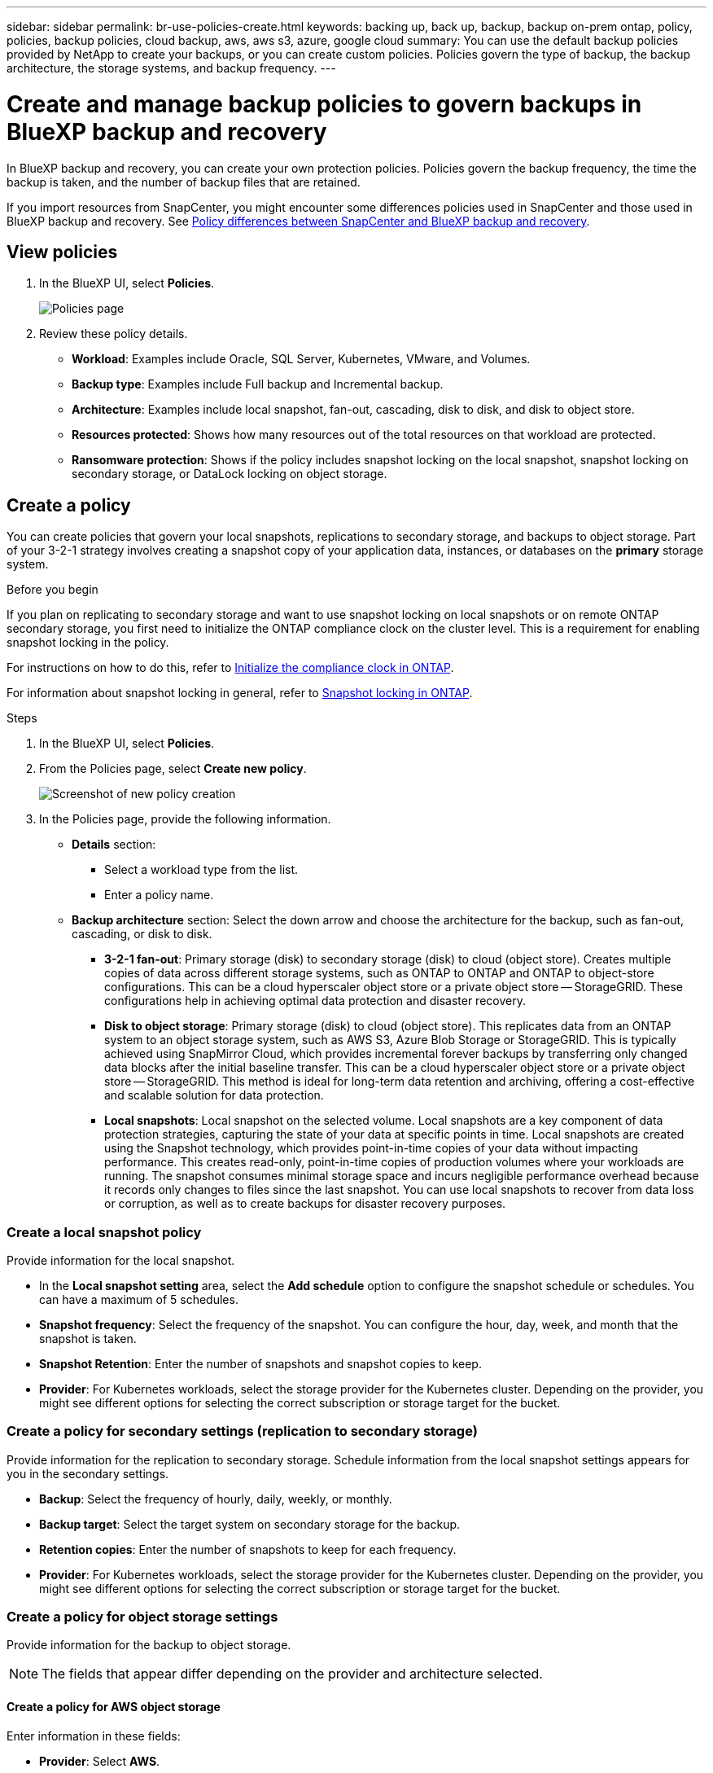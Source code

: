 ---
sidebar: sidebar
permalink: br-use-policies-create.html
keywords: backing up, back up, backup, backup on-prem ontap, policy, policies, backup policies, cloud backup, aws, aws s3, azure, google cloud
summary: You can use the default backup policies provided by NetApp to create your backups, or you can create custom policies. Policies govern the type of backup, the backup architecture, the storage systems, and backup frequency. 
---

= Create and manage backup policies to govern backups in BlueXP backup and recovery
:hardbreaks:
:icons: font
:imagesdir: ./media/

[.lead]
In BlueXP backup and recovery, you can create your own protection policies. Policies govern the backup frequency, the time the backup is taken, and the number of backup files that are retained. 

//This used to be the topic for Manage backup policies for ONTAP volumes. Recasting this for MS SQL Server apps and other new available workloads. (2025 summer changes)

If you import resources from SnapCenter, you might encounter some differences policies used in SnapCenter and those used in BlueXP backup and recovery. See link:reference-policy-differences-snapcenter.html[Policy differences between SnapCenter and BlueXP backup and recovery].



== View policies 

. In the BlueXP UI, select *Policies*.
+
image:screen-br-policies.png["Policies page"]

. Review these policy details. 

* *Workload*: Examples include Oracle, SQL Server, Kubernetes, VMware, and Volumes. 
* *Backup type*: Examples include Full backup and Incremental backup.
* *Architecture*: Examples include local snapshot, fan-out, cascading, disk to disk, and disk to object store. 
* *Resources protected*: Shows how many resources out of the total resources on that workload are protected.
* *Ransomware protection*: Shows if the policy includes snapshot locking on the local snapshot, snapshot locking on secondary storage, or DataLock locking on object storage. 


== Create a policy

You can create policies that govern your local snapshots, replications to secondary storage, and backups to object storage. Part of your 3-2-1 strategy involves creating a snapshot copy of your application data, instances, or databases on the *primary* storage system.

.Before you begin

If you plan on replicating to secondary storage and want to use snapshot locking on local snapshots or on remote ONTAP secondary storage, you first need to initialize the ONTAP compliance clock on the cluster level. This is a requirement for enabling snapshot locking in the policy.

For instructions on how to do this, refer to https://docs.netapp.com/us-en/ontap/snaplock/initialize-complianceclock-task.html[Initialize the compliance clock in ONTAP^].

For information about snapshot locking in general, refer to https://docs.netapp.com/us-en/ontap/snaplock/snapshot-lock-concept.html[Snapshot locking in ONTAP^].


.Steps
. In the BlueXP UI, select *Policies*.
. From the Policies page, select *Create new policy*.
+
image:screen-br-policies-new-nodata.png[Screenshot of new policy creation]

. In the Policies page, provide the following information.   

* *Details* section: 
** Select a workload type from the list.
** Enter a policy name.

* *Backup architecture* section: Select the down arrow and choose the architecture for the backup, such as fan-out, cascading, or disk to disk. 
** *3-2-1 fan-out*: Primary storage (disk) to secondary storage (disk) to cloud (object store). Creates multiple copies of data across different storage systems, such as ONTAP to ONTAP and ONTAP to object-store configurations. This can be a cloud hyperscaler object store or a private object store -- StorageGRID. These configurations help in achieving optimal data protection and disaster recovery.
** *Disk to object storage*: Primary storage (disk) to cloud (object store). This replicates data from an ONTAP system to an object storage system, such as AWS S3, Azure Blob Storage or StorageGRID. This is typically achieved using SnapMirror Cloud, which provides incremental forever backups by transferring only changed data blocks after the initial baseline transfer. This can be a cloud hyperscaler object store or a private object store -- StorageGRID. This method is ideal for long-term data retention and archiving, offering a cost-effective and scalable solution for data protection.
** *Local snapshots*: Local snapshot on the selected volume. Local snapshots are a key component of data protection strategies, capturing the state of your data at specific points in time. Local snapshots are created using the Snapshot technology, which provides point-in-time copies of your data without impacting performance. This creates read-only, point-in-time copies of production volumes where your workloads are running. The snapshot consumes minimal storage space and incurs negligible performance overhead because it records only changes to files since the last snapshot. You can use local snapshots to recover from data loss or corruption, as well as to create backups for disaster recovery purposes.
//** *3-2-1 cascaded*: Primary storage (disk) to secondary storage (disk) and primary storage (disk) to cloud storage (object store). This can be a cloud hyperscaler object store or a private object store -- StorageGRID. This creates a chain of data replication across multiple systems to ensure redundancy and reliability. 
//** *Disk to disk*: Primary storage (disk) to secondary storage (disk). The ONTAP to ONTAP data protection strategy replicates data between two ONTAP systems to ensure high availability and disaster recovery. This is typically achieved using SnapMirror, which supports both synchronous and asynchronous replication. This method ensures that your data is continuously updated and available across multiple locations, providing robust protection against data loss. 
//** *Disk to disk fanout*: Primary storage (disk) to secondary storage (disk)  and primary storage (disk) to secondary storage (disk).
//** *3-2-1-1 cascaded*: Primary storage (disk) to secondary storage (disk) and primary (disk) to cloud (object store)  (Multiple object storage) 


=== Create a local snapshot policy 
Provide information for the local snapshot.

* In the *Local snapshot setting* area, select the *Add schedule* option to configure the snapshot schedule or schedules. You can have a maximum of 5 schedules.  
* *Snapshot frequency*: Select the frequency of the snapshot. You can configure the hour, day, week, and month that the snapshot is taken.
* *Snapshot Retention*: Enter the number of snapshots and snapshot copies to keep.
//* *Enable log backup*: Check the option to back up logs and set the frequency and retention of the log backups. To do this, you must have already configured a log backup. See link:br-start-configure.html[Configure log directories].
* *Provider*: For Kubernetes workloads, select the storage provider for the Kubernetes cluster. Depending on the provider, you might see different options for selecting the correct subscription or storage target for the bucket.

//* Optionally, select *Advanced* to set the SnapMirror label and enable snapshot locking: 

//** *SnapMirror label*: The label serves as a marker for transferring a specified snapshot according to the retention rules of the relationship. Adding a label to a snapshot marks it as a target for SnapMirror replication.
//** *Offset from an hour*: Enter the number of minutes to offset the snapshot from the start of the hour. For example, if you enter *15*, the snapshot will be taken at 15 minutes past the hour.

//** *Enable snapshot locking*: Select whether you want to enable tamper-proof snapshots. Enabling this option ensures that the snapshots cannot be deleted or altered until the specified retention period has expired. This feature is crucial for protecting your data against ransomware attacks and ensuring data integrity.         

//** *Snapshot locking period*: Enter the number of days, months, or years that you want to lock the snapshot.

=== Create a policy for secondary settings (replication to secondary storage)

Provide information for the replication to secondary storage. Schedule information from the local snapshot settings appears for you in the secondary settings.  

* *Backup*: Select the frequency of hourly, daily, weekly, or monthly. 
* *Backup target*: Select the target system on secondary storage for the backup.
* *Retention copies*: Enter the number of snapshots to keep for each frequency.
* *Provider*: For Kubernetes workloads, select the storage provider for the Kubernetes cluster. Depending on the provider, you might see different options for selecting the correct subscription or storage target for the bucket.

//* *Enable snapshot locking*: Select whether you want to enable tamper-proof snapshots. 
//* *Snapshot locking period*: Enter the number of days, months, or years that you want to lock the snapshot.
//* *Transfer to secondary*: The *Inline* option is selected by default and that indicates that snapshots are transferred to the secondary storage system immediately.
//** *Schedule*: Data is transferred to the secondary storage system at a later time as defined by the schedule. 



=== Create a policy for object storage settings

Provide information for the backup to object storage.

NOTE: The fields that appear differ depending on the provider and architecture selected. 

==== Create a policy for AWS object storage

Enter information in these fields: 

* *Provider*: Select *AWS*.
* *AWS account*: Select the AWS account. 
* *Backup target*: Select a registered S3 object storage target. Ensure that the target is accessible within your backup environment. 
* *Schedule settings*: Select the schedule that was set for the local snapshots. You can remove a schedule, but you cannot add one because the schedules are set according to the local snapshot schedules.  
* *Retention copies*: Enter the number of snapshots to keep for each frequency.
//* *Run at*: Choose the ONTAP transfer schedule to back up data to object storage. 

//* *Tier your backups from object store to archival storage*: If you choose to tier backups to archive storage (for example, AWS Glacier), select the tier option and the number of days to archive. 

//To move older backup files to a less expensive storage class or access tier after a certain number of days, select the *Archive* option and indicate the number of days that should elapse before the data is archived. Enter *0* as the "Archive After Days" to send your backup file directly to archival storage.

==== Create a policy for Microsoft Azure object storage

Enter information in these fields: 

* *Provider*: Select *Azure*. 
* *Azure subscription*: Select the Azure subscription from those discovered.
* *Azure resource group*: Select the Azure resource group from those discovered.
* *Backup target*: Select a registered object storage target. Ensure that the target is accessible within your backup environment.  
* *Schedule settings*: Select the schedule that was set for the local snapshots. You can remove a schedule, but you cannot add one because the schedules are set according to the local snapshot schedules.  
* *Retention*: Enter the number of snapshots to keep.
* *Run at*: Choose the ONTAP transfer schedule to back up data to object storage. 
+
NOTE: This feature is not available in the Preview 2025 version.
* *Tier your backups from object store to archival storage*: If you choose to tier backups to archive storage, select the tier option and the number of days to archive. 

//To move older backup files to a less expensive storage class or access tier after a certain number of days, select the *Archive* option and indicate the number of days that should elapse before the data is archived. Enter *0* as the "Archive After Days" to send your backup file directly to archival storage.


==== Create a policy for StorageGRID object storage 
Enter information in these fields: 

* *Provider*: Select *StorageGRID*. 
* *Backup target*: Select a registered S3 object storage target. Ensure that the target is accessible within your backup environment.   
* *Schedule settings*: Select the schedule that was set for the local snapshots. You can remove a schedule, but you cannot add one because the schedules are set according to the local snapshot schedules.  
* *Run at*: Choose the ONTAP transfer schedule to back up data to object storage. 
+
NOTE: This feature is not available in the Preview 2025 version.
* *Tier your backups from object store to archival storage*: If you choose to tier backups to archive storage, select the tier option and the number of days to archive. 

//To move older backup files to a less expensive storage class or access tier after a certain number of days, select the *Archive* option and indicate the number of days that should elapse before the data is archived. Enter *0* as the "Archive After Days" to send your backup file directly to archival storage.




=== Configure advanced settings in the policy 

* *Copy only backup*: Choose copy-only backup (a type of MS SQL Server backup) that lets you back up your resources by using another backup application.  
//* *Export existing snapshot copies*: Indicate whether you want to export historical snapshot copies to object storage as backup files and include them in your initial baseline backup files for future volumes. This helps you initialize your backups in the cloud by moving older snapshots into the baseline backup copy. 
//* *Maximum transfer rate*: Select the network bandwidth between 1 and 1,000 Mbps allocated to upload backups to object storage. By default, ONTAP can use an unlimited amount of bandwidth to transfer the backup data from volumes in the working environment to object storage. If you notice backup traffic is affecting normal user workloads, consider decreasing the amount of network bandwidth that is used during the transfer. 
//* *Yearly snapshot deletion*: Select whether you want yearly snapshots removed from the source system. Yearly backups are very large. By default, yearly snapshots are deleted automatically from the source system after being transferred to object storage. 
//* *Integrity scan*: To protect your backups from being modified or deleted, select the *Integrity scan* option. The default setting for the scan frequency is for 7 days. The scan occurs only on the latest snapshot. You can enable or disable integrity scans on the latest snapshot. 
//+
//TIP: Enabling scans will incur extra charges, depending on the cloud provider. 

//* *Availability group settings*: Select preferred backup replicas or specify a particular replica.
//* *Backup retries*: Enter the maximum number of backup retries and the retry interval. 





== Edit a policy

You can edit backup architecture, backup frequency, retention policy, and other settings for a policy.

You can add another protection level when you edit a policy, but you cannot remove a protection level. For example, if the policy is only protecting local snapshots, you can add replication to secondary storage or backups to object storage. If you have local snapshots and replication, you can add object storage. However, if you have local snapshots, replication, and object storage, you cannot remove one of these levels. 

If you are editing a policy that backs up to object storage, you can enable archival.   

.Steps
. In BlueXP backup and recovery, select *Policies*.
. Select the policy that you want to edit.
. Select the *Actions* image:icon-action.png["Actions icon"] icon, and select *Edit*.


== Delete a policy

You can delete a policy if you no longer need it.

TIP: You cannot delete a policy that is associated with a workload.

.Steps
. In BlueXP backup and recovery, select *Policies*.
. Select the policy that you want to delete.
. Select the *Actions* image:icon-action.png["Actions icon"] icon, and select *Delete*.
. Review the information in the confirmation dialog box, and select *Delete*.


